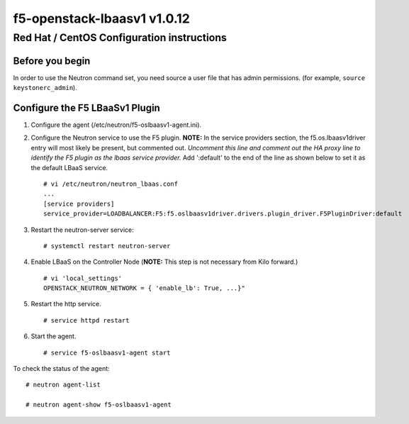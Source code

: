 f5-openstack-lbaasv1 v1.0.12
============================

Red Hat / CentOS Configuration instructions
-------------------------------------------

Before you begin
~~~~~~~~~~~~~~~~

In order to use the Neutron command set, you need source a user file
that has admin permissions. (for example, ``source keystonerc_admin``).

Configure the F5 LBaaSv1 Plugin
~~~~~~~~~~~~~~~~~~~~~~~~~~~~~~~

1. Configure the agent (/etc/neutron/f5-oslbaasv1-agent.ini).
2. Configure the Neutron service to use the F5 plugin. **NOTE:** In the
   service providers section, the f5.os.lbaasv1driver entry will most
   likely be present, but commented out. *Uncomment this line and
   comment out the HA proxy line to identify the F5 plugin as the lbaas
   service provider.* Add ':default' to the end of the line as shown
   below to set it as the default LBaaS service.

   ::

       # vi /etc/neutron/neutron_lbaas.conf
       ...
       [service providers]
       service_provider=LOADBALANCER:F5:f5.oslbaasv1driver.drivers.plugin_driver.F5PluginDriver:default

3. Restart the neutron-server service:

   ::

       # systemctl restart neutron-server

4. Enable LBaaS on the Controller Node (**NOTE:** This step is not
   necessary from Kilo forward.)

   ::

       # vi 'local_settings'
       OPENSTACK_NEUTRON_NETWORK = { 'enable_lb': True, ...}"

5. Restart the http service.

   ::

       # service httpd restart

6. Start the agent.

   ::

       # service f5-oslbaasv1-agent start

To check the status of the agent:

::

    # neutron agent-list

    # neutron agent-show f5-oslbaasv1-agent

